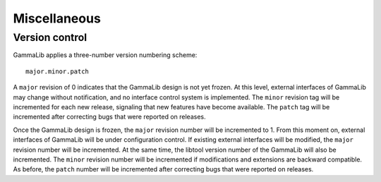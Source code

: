 Miscellaneous=============Version control---------------GammaLib applies a three-number version numbering scheme::     major.minor.patchA ``major`` revision of 0 indicates that the GammaLib design is not yetfrozen. At this level, external interfaces of GammaLib may changewithout notification, and no interface control system is implemented.The ``minor`` revision tag will be incremented for each new release,signaling that new features have become available. The ``patch`` tag will beincremented after correcting bugs that were reported on releases.Once the GammaLib design is frozen, the ``major`` revision number will beincremented to 1. From this moment on, external interfaces of GammaLibwill be under configuration control. If existing external interfaceswill be modified, the ``major`` revision number will be incremented. At thesame time, the libtool version number of the GammaLib will also beincremented. The ``minor`` revision number will be incremented ifmodifications and extensions are backward compatible. As before, the``patch`` number will be incremented after correcting bugs that werereported on releases.